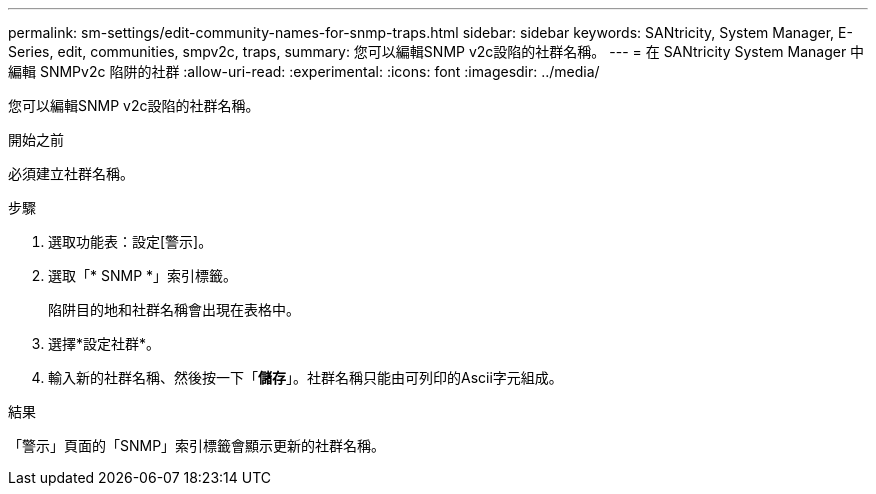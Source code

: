 ---
permalink: sm-settings/edit-community-names-for-snmp-traps.html 
sidebar: sidebar 
keywords: SANtricity, System Manager, E-Series, edit, communities, smpv2c, traps, 
summary: 您可以編輯SNMP v2c設陷的社群名稱。 
---
= 在 SANtricity System Manager 中編輯 SNMPv2c 陷阱的社群
:allow-uri-read: 
:experimental: 
:icons: font
:imagesdir: ../media/


[role="lead"]
您可以編輯SNMP v2c設陷的社群名稱。

.開始之前
必須建立社群名稱。

.步驟
. 選取功能表：設定[警示]。
. 選取「* SNMP *」索引標籤。
+
陷阱目的地和社群名稱會出現在表格中。

. 選擇*設定社群*。
. 輸入新的社群名稱、然後按一下「*儲存*」。社群名稱只能由可列印的Ascii字元組成。


.結果
「警示」頁面的「SNMP」索引標籤會顯示更新的社群名稱。
